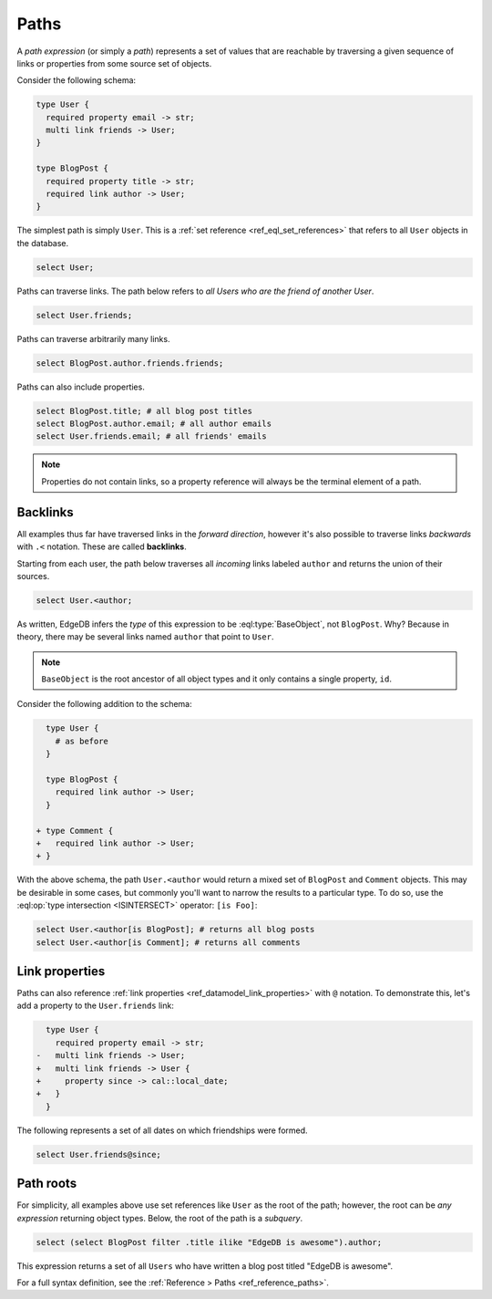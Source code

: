 .. _ref_eql_expr_paths:

=====
Paths
=====

.. _ref_eql_expr_index_path:

A *path expression* (or simply a *path*) represents a set of values that are
reachable by traversing a given sequence of links or properties from some
source set of objects.

Consider the following schema:

.. code-block:: sdl

  type User {
    required property email -> str;
    multi link friends -> User;
  }

  type BlogPost {
    required property title -> str;
    required link author -> User;
  }

The simplest path is simply ``User``. This is a :ref:`set reference <ref_eql_set_references>` that refers to all ``User`` objects in the database.

.. code-block:: edgeql

  select User;

Paths can traverse links. The path below refers to *all Users who are the friend of another User*.

.. code-block:: edgeql

  select User.friends;

Paths can traverse arbitrarily many links.

.. code-block:: edgeql

  select BlogPost.author.friends.friends;

Paths can also include properties.

.. code-block:: edgeql

  select BlogPost.title; # all blog post titles
  select BlogPost.author.email; # all author emails
  select User.friends.email; # all friends' emails

.. note::

  Properties do not contain links, so a property reference will always be the
  terminal element of a path.


.. _ref_eql_paths_backlinks:

Backlinks
---------

All examples thus far have traversed links in the *forward direction*, however it's also possible to traverse links *backwards* with ``.<`` notation. These are called **backlinks**.

Starting from each user, the path below traverses all *incoming* links labeled ``author`` and returns the union of their sources.

.. code-block:: edgeql

  select User.<author;

As written, EdgeDB infers the *type* of this expression to be :eql:type:`BaseObject`, not ``BlogPost``. Why? Because in theory, there may be several links named ``author`` that point to ``User``.

.. note::
  ``BaseObject`` is the root ancestor of all object types and it only contains a single property, ``id``.

Consider the following addition to the schema:

.. code-block:: sdl-diff

    type User {
      # as before
    }

    type BlogPost {
      required link author -> User;
    }

  + type Comment {
  +   required link author -> User;
  + }

With the above schema, the path ``User.<author`` would return a mixed set of ``BlogPost`` and ``Comment`` objects. This may be desirable in some cases, but commonly you'll want to narrow the results to a particular type. To do so, use the :eql:op:`type intersection <ISINTERSECT>` operator: ``[is Foo]``:

.. code-block:: edgeql

    select User.<author[is BlogPost]; # returns all blog posts
    select User.<author[is Comment]; # returns all comments


.. _ref_eql_paths_link_props:

Link properties
---------------

Paths can also reference :ref:`link properties <ref_datamodel_link_properties>` with ``@`` notation. To demonstrate this, let's add a property to the ``User.friends`` link:

.. code-block:: sdl-diff

    type User {
      required property email -> str;
  -   multi link friends -> User;
  +   multi link friends -> User {
  +     property since -> cal::local_date;
  +   }
    }

The following represents a set of all dates on which friendships were formed.

.. code-block:: edgeql

    select User.friends@since;

Path roots
----------

For simplicity, all examples above use set references like ``User`` as the root of the path; however, the root can be *any expression* returning object types. Below, the root of the path is a *subquery*.

.. code-block:: edgeql

  select (select BlogPost filter .title ilike "EdgeDB is awesome").author;

This expression returns a set of all ``Users`` who have written a blog post titled "EdgeDB is awesome".

For a full syntax definition, see the :ref:`Reference > Paths <ref_reference_paths>`.
